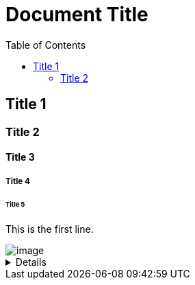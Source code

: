 = Document Title
:toc:
:toc-placement: left
:toclevels: 2
:icons: font

== Title 1

=== Title 2

==== Title 3

===== Title 4

====== Title 5

This is the first line.

image::C:\Users\lee_h\OneDrive\Documents\ShareX\Screenshots\2023-01\dxdiag_VCjIZ0S8GT.png[image]

[%collapsible]
====
This content is only revealed when the user clicks the block title. This content is only revealed when the user clicks the block title. This content is only revealed when the user clicks the block title. This content is only revealed when the user clicks the block title.
====